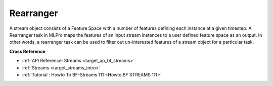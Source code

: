 .. _target_bf_streams_tasks_rearranger:
Rearranger
==========
A stream object consists of a Feature Space with a number of features defining each instance at a given timestep. A
Rearranger task in MLPro maps the features of an input stream instances to a user defined feature space as an output.
In other words, a rearranger task can be used to filter out un-interested features of a stream object for a
particular task.


**Cross Reference**

- :ref:`API Reference: Streams <target_ap_bf_streams>`
- :ref:`Streams <target_streams_intro>`
- :ref:`Tutorial : Howto To BF-Streams 111 <Howto BF STREAMS 111>`
